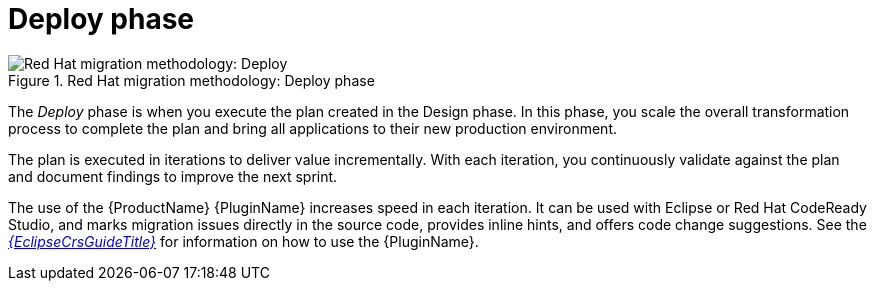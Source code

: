 // Module included in the following assemblies:
//
// * docs/getting-started-guide/master.adoc

[id="method-deploy_{context}"]
= Deploy phase

.Red Hat migration methodology: Deploy phase
image::RHAMT_AMM_Methodology_446947_0617_ECE_Deploy.png[Red Hat migration methodology: Deploy]

The _Deploy_ phase is when you execute the plan created in the Design phase. In this phase, you scale the overall transformation process to complete the plan and bring all applications to their new production environment.

The plan is executed in iterations to deliver value incrementally. With each iteration, you continuously validate against the plan and document findings to improve the next sprint.

The use of the {ProductName} {PluginName} increases speed in each iteration. It can be used with Eclipse or Red Hat CodeReady Studio, and marks migration issues directly in the source code, provides inline hints, and offers code change suggestions. See the link:{EclipseCrsGuideURL}[_{EclipseCrsGuideTitle}_] for information on how to use the {PluginName}.
